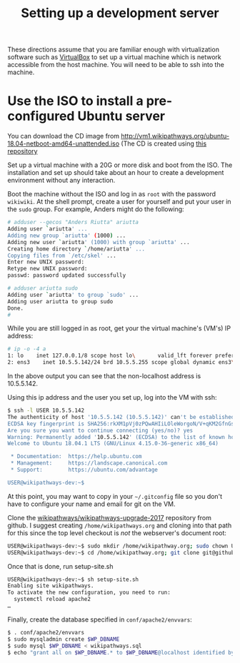 #+title: Setting up a development server

These directions assume that you are familiar enough with virtualization software such as [[https://www.virtualbox.org/wiki/Downloads][VirtualBox]] to set up a virtual machine which is network accessible from the host machine.  You will need to be able to ssh into the machine.

* Use the ISO to install a pre-configured Ubuntu server

You can download the CD image from http://vm1.wikipathways.org/ubuntu-18.04-netboot-amd64-unattended.iso (The CD is created using [[https://github.com/wikipathways/linux-unattended-installation][this repository]]

Set up a virtual machine with a 20G or more disk and boot from the ISO.  The installation and set up should take about an hour to create a development environment without any interaction.

Boot the machine without the ISO and log in as =root= with the password =wikiwiki=.  At the shell prompt, create a user for yourself and put your user in the =sudo= group.  For example, Anders might do the following:
#+BEGIN_SRC sh
# adduser --gecos "Anders Riutta" ariutta
Adding user `ariutta' ...
Adding new group `ariutta' (1000) ...
Adding new user `ariutta' (1000) with group `ariutta' ...
Creating home directory `/home/ariutta' ...
Copying files from `/etc/skel' ...
Enter new UNIX password: 
Retype new UNIX password: 
passwd: password updated successfully

# adduser ariutta sudo
Adding user `ariutta' to group `sudo' ...
Adding user ariutta to group sudo
Done.
#
#+END_SRC

While you are still logged in as root, get your the virtual machine's (VM's) IP address:

#+BEGIN_SRC sh
# ip -o -4 a
1: lo    inet 127.0.0.1/8 scope host lo\       valid_lft forever preferred_lft forever
2: ens3    inet 10.5.5.142/24 brd 10.5.5.255 scope global dynamic ens3\       valid_lft 3196sec preferred_lft 3196sec
#+END_SRC

In the above output you can see that the non-localhost address is 10.5.5.142.

Using this ip address and the user you set up, log into the VM with ssh:

#+BEGIN_SRC sh
$ ssh -l USER 10.5.5.142
The authenticity of host '10.5.5.142 (10.5.5.142)' can't be established.
ECDSA key fingerprint is SHA256:rkXM1pVj0zPQwAHIiLOleWorgoN/V+qKM2GfnGsgpFs.
Are you sure you want to continue connecting (yes/no)? yes
Warning: Permanently added '10.5.5.142' (ECDSA) to the list of known hosts.
Welcome to Ubuntu 18.04.1 LTS (GNU/Linux 4.15.0-36-generic x86_64)

 * Documentation:  https://help.ubuntu.com
 * Management:     https://landscape.canonical.com
 * Support:        https://ubuntu.com/advantage

USER@wikipathways-dev:~$
#+END_SRC

At this point, you may want to copy in your =~/.gitconfig= file so you don't have to configure your name and email for git on the VM.

Clone the [[https://github.com/wikipathways/wikipathways-upgrade-2017][wikipathways/wikipathways-upgrade-2017]] repository from github.  I suggest creating =/home/wikipathways.org= and cloning into that path for this since the top level checkout is /not/ the webserver's document root:
#+BEGIN_SRC sh
USER@wikipathways-dev:~$ sudo mkdir /home/wikipathway.org; sudo chown USER /home/wikipathways.org
USER@wikipathways-dev:~$ cd /home/wikipathway.org; git clone git@github.com:wikipathways/wikipathways-upgrade-2017 .
#+END_SRC

Once that is done, run setup-site.sh
#+BEGIN_SRC sh
USER@wikipathways-dev:~$ sh setup-site.sh
Enabling site wikipathways.
To activate the new configuration, you need to run:
  systemctl reload apache2
…
#+END_SRC

Finally, create the database specified in =conf/apache2/envvars=:
#+BEGIN_SRC sh
$ . conf/apache2/envvars
$ sudo mysqladmin create $WP_DBNAME
$ sudo mysql $WP_DBNAME < wikipathways.sql
$ echo "grant all on $WP_DBNAME.* to $WP_DBNAME@localhost identified by '$WP_DBPASS';" | sudo mysql
#+END_SRC
